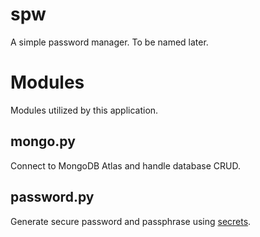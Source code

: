 * spw
A simple password manager. To be named later.

* Modules

Modules utilized by this application.

** mongo.py

Connect to MongoDB Atlas and handle database CRUD.

** password.py

Generate secure password and passphrase using [[https://docs.python.org/3/library/secrets.html#recipes-and-best-practices][secrets]].
